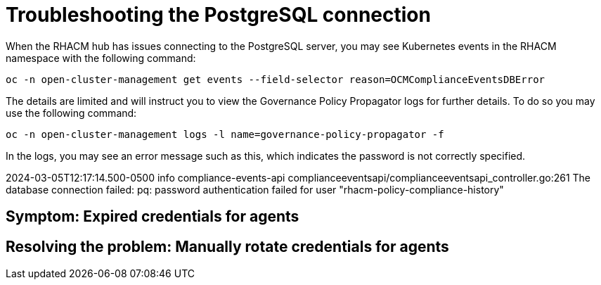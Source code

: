 [#troubleshooting-postgresql]
= Troubleshooting the PostgreSQL connection

When the RHACM hub has issues connecting to the PostgreSQL server, you may see Kubernetes events in the RHACM namespace with the following command:

----
oc -n open-cluster-management get events --field-selector reason=OCMComplianceEventsDBError
----

The details are limited and will instruct you to view the Governance Policy Propagator logs for further details. To do so you may use the following command:

----
oc -n open-cluster-management logs -l name=governance-policy-propagator -f
----
 

In the logs, you may see an error message such as this, which indicates the password is not correctly specified.

2024-03-05T12:17:14.500-0500	info	compliance-events-api	complianceeventsapi/complianceeventsapi_controller.go:261	The database connection failed: pq: password authentication failed for user "rhacm-policy-compliance-history"

[#symptom-cluster-rotating-agents]
== Symptom: Expired credentials for agents



[#resolving-cluster-rotating-agents]
== Resolving the problem: Manually rotate credentials for agents

